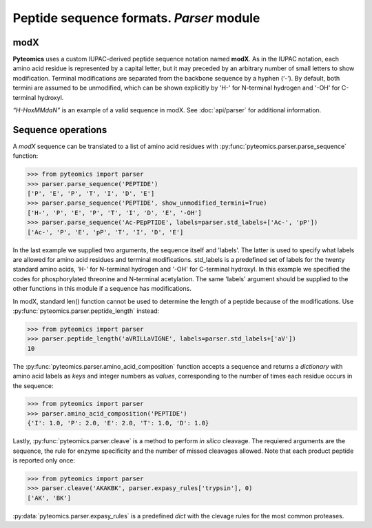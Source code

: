 Peptide sequence formats. *Parser* module
=========================================

modX
----

**Pyteomics** uses a custom IUPAC-derived peptide sequence notation named **modX**.
As in the IUPAC notation, each amino acid residue is represented by a capital 
letter, but it may preceded by an arbitrary number of small letters to show
modification. Terminal modifications are separated from the backbone sequence by 
a hyphen (‘-’). By default, both termini are assumed to be unmodified, which can be
shown explicitly by 'H-' for N-terminal hydrogen and '-OH' for C-terminal hydroxyl. 

*“H-HoxMMdaN”* is an example of a valid sequence in modX. See 
:doc:`api/parser` for additional information.

Sequence operations
-------------------

A *modX* sequence can be translated to a list of amino acid residues with
:py:func:`pyteomics.parser.parse_sequence` function:

.. code-block:: python

    >>> from pyteomics import parser
    >>> parser.parse_sequence('PEPTIDE')
    ['P', 'E', 'P', 'T', 'I', 'D', 'E']
    >>> parser.parse_sequence('PEPTIDE', show_unmodified_termini=True)
    ['H-', 'P', 'E', 'P', 'T', 'I', 'D', 'E', '-OH']
    >>> parser.parse_sequence('Ac-PEpPTIDE', labels=parser.std_labels+['Ac-', 'pP'])
    ['Ac-', 'P', 'E', 'pP', 'T', 'I', 'D', 'E']

In the last example we supplied two arguments, the sequence itself
and 'labels'. The latter is used to specify what labels are allowed for amino 
acid residues and terminal modifications. std_labels is a predefined set of
labels for the twenty standard amino acids, 'H-' for N-terminal hydrogen and 
'-OH' for C-terminal hydroxyl. In this example we specified the codes for
phosphorylated threonine and N-terminal acetylation. The same 'labels' argument 
should be supplied to the other functions in this module if a sequence has
modifications.

In modX, standard len() function cannot be used to determine the length of a 
peptide because of the modifications. Use :py:func:`pyteomics.parser.peptide_length` instead:

.. code-block:: python

    >>> from pyteomics import parser
    >>> parser.peptide_length('aVRILLaVIGNE', labels=parser.std_labels+['aV'])
    10

The :py:func:`pyteomics.parser.amino_acid_composition` function accepts a sequence and returns
a *dictionary* with amino acid labels as *keys* and integer numbers as *values*,
corresponding to the number of times each residue occurs in the sequence:

.. code-block:: python

    >>> from pyteomics import parser
    >>> parser.amino_acid_composition('PEPTIDE')
    {'I': 1.0, 'P': 2.0, 'E': 2.0, 'T': 1.0, 'D': 1.0}

Lastly, :py:func:`pyteomics.parser.cleave` is a method to perform *in silico* cleavage. The
requiered arguments are the sequence, the rule for enzyme specificity and the 
number of missed cleavages allowed. Note that each product peptide is reported
only once:

.. code-block:: python

    >>> from pyteomics import parser
    >>> parser.cleave('AKAKBK', parser.expasy_rules['trypsin'], 0)
    ['AK', 'BK']

:py:data:`pyteomics.parser.expasy_rules` is a predefined *dict* with the clevage rules
for the most common proteases.

